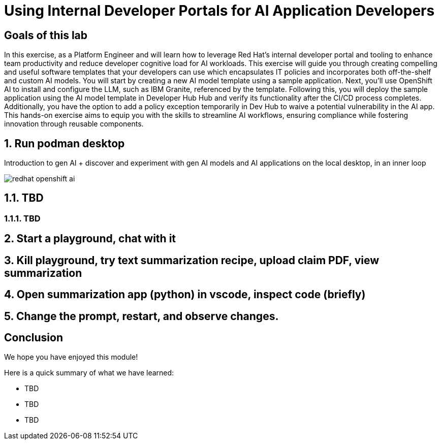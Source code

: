 = Using Internal Developer Portals for AI Application Developers
:imagesdir: ../assets/images

++++
<!-- Google tag (gtag.js) -->
<script async src="https://www.googletagmanager.com/gtag/js?id=G-3HTRSDJ3M4"></script>
<script>
  window.dataLayer = window.dataLayer || [];
  function gtag(){dataLayer.push(arguments);}
  gtag('js', new Date());

  gtag('config', 'G-3HTRSDJ3M4');
</script>
<style>
  .nav-container, .pagination, .toolbar {
    display: none !important;
  }
  .doc {
    max-width: 70rem !important;
  }
</style>
++++

== Goals of this lab

In this exercise, as a Platform Engineer and will learn how to leverage Red Hat's internal developer portal and tooling to enhance team productivity and reduce developer cognitive load for AI workloads. This exercise will guide you through creating compelling and useful software templates that your developers can use which encapsulates IT policies and incorporates both off-the-shelf and custom AI models. You will start by creating a new AI model template using a sample application. Next, you'll use OpenShift AI to install and configure the LLM, such as IBM Granite, referenced by the template. Following this, you will deploy the sample application using the AI model template in Developer Hub Hub and verify its functionality after the CI/CD process completes. Additionally, you have the option to add a policy exception temporarily in Dev Hub to waive a potential vulnerability in the AI app. This hands-on exercise aims to equip you with the skills to streamline AI workflows, ensuring compliance while fostering innovation through reusable components.

== 1. Run podman desktop

Introduction to gen AI + discover and experiment with gen AI models and AI applications on the local desktop, in an inner loop

image::devhub/redhat-openshift-ai.png[]


== 1.1. TBD

=== 1.1.1. TBD

== 2. Start a playground, chat with it

== 3. Kill playground, try text summarization recipe, upload claim PDF, view summarization

== 4. Open summarization app (python) in vscode, inspect code (briefly)

== 5. Change the prompt, restart, and observe changes.

== Conclusion

We hope you have enjoyed this module!

Here is a quick summary of what we have learned:

- TBD
- TBD
- TBD
